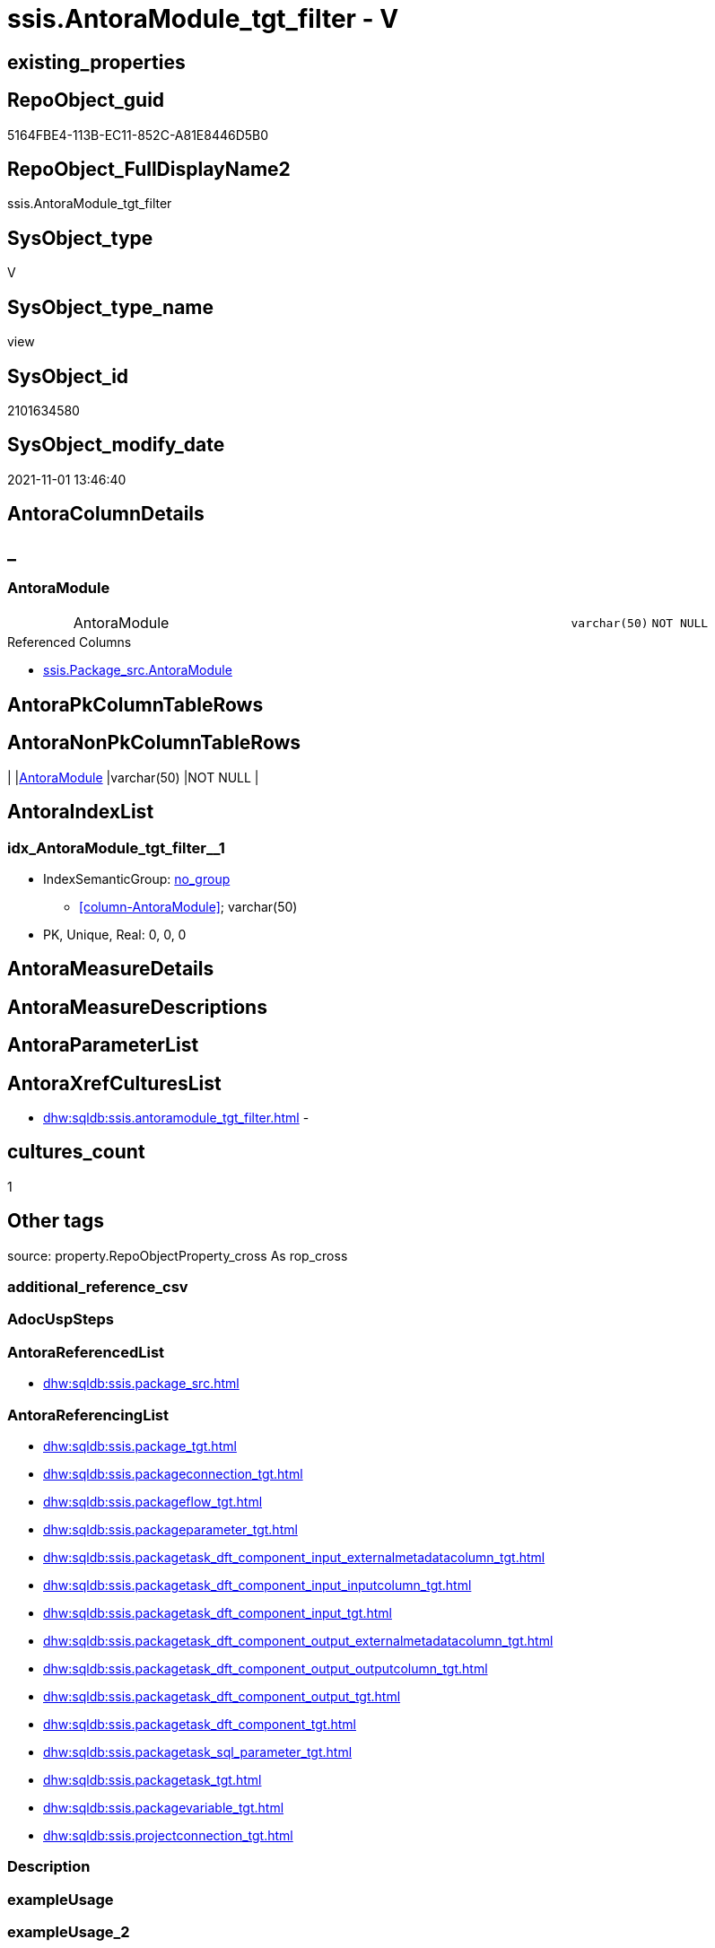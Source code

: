 // tag::HeaderFullDisplayName[]
= ssis.AntoraModule_tgt_filter - V
// end::HeaderFullDisplayName[]

== existing_properties

// tag::existing_properties[]

:ExistsProperty--antorareferencedlist:
:ExistsProperty--antorareferencinglist:
:ExistsProperty--is_repo_managed:
:ExistsProperty--is_ssas:
:ExistsProperty--referencedobjectlist:
:ExistsProperty--sql_modules_definition:
:ExistsProperty--FK:
:ExistsProperty--AntoraIndexList:
:ExistsProperty--Columns:
// end::existing_properties[]

== RepoObject_guid

// tag::RepoObject_guid[]
5164FBE4-113B-EC11-852C-A81E8446D5B0
// end::RepoObject_guid[]

== RepoObject_FullDisplayName2

// tag::RepoObject_FullDisplayName2[]
ssis.AntoraModule_tgt_filter
// end::RepoObject_FullDisplayName2[]

== SysObject_type

// tag::SysObject_type[]
V 
// end::SysObject_type[]

== SysObject_type_name

// tag::SysObject_type_name[]
view
// end::SysObject_type_name[]

== SysObject_id

// tag::SysObject_id[]
2101634580
// end::SysObject_id[]

== SysObject_modify_date

// tag::SysObject_modify_date[]
2021-11-01 13:46:40
// end::SysObject_modify_date[]

== AntoraColumnDetails

// tag::AntoraColumnDetails[]
[discrete]
== _


[#column-antoramodule]
=== AntoraModule

[cols="d,8a,m,m,m"]
|===
|
|AntoraModule
|varchar(50)
|NOT NULL
|
|===

.Referenced Columns
--
* xref:ssis.package_src.adoc#column-antoramodule[+ssis.Package_src.AntoraModule+]
--


// end::AntoraColumnDetails[]

== AntoraPkColumnTableRows

// tag::AntoraPkColumnTableRows[]

// end::AntoraPkColumnTableRows[]

== AntoraNonPkColumnTableRows

// tag::AntoraNonPkColumnTableRows[]
|
|<<column-antoramodule>>
|varchar(50)
|NOT NULL
|

// end::AntoraNonPkColumnTableRows[]

== AntoraIndexList

// tag::AntoraIndexList[]

[#index-idxunderlineantoramoduleunderlinetgtunderlinefilterunderlineunderline1]
=== idx_AntoraModule_tgt_filter++__++1

* IndexSemanticGroup: xref:other/indexsemanticgroup.adoc#startbnoblankgroupendb[no_group]
+
--
* <<column-AntoraModule>>; varchar(50)
--
* PK, Unique, Real: 0, 0, 0

// end::AntoraIndexList[]

== AntoraMeasureDetails

// tag::AntoraMeasureDetails[]

// end::AntoraMeasureDetails[]

== AntoraMeasureDescriptions



== AntoraParameterList

// tag::AntoraParameterList[]

// end::AntoraParameterList[]

== AntoraXrefCulturesList

// tag::AntoraXrefCulturesList[]
* xref:dhw:sqldb:ssis.antoramodule_tgt_filter.adoc[] - 
// end::AntoraXrefCulturesList[]

== cultures_count

// tag::cultures_count[]
1
// end::cultures_count[]

== Other tags

source: property.RepoObjectProperty_cross As rop_cross


=== additional_reference_csv

// tag::additional_reference_csv[]

// end::additional_reference_csv[]


=== AdocUspSteps

// tag::adocuspsteps[]

// end::adocuspsteps[]


=== AntoraReferencedList

// tag::antorareferencedlist[]
* xref:dhw:sqldb:ssis.package_src.adoc[]
// end::antorareferencedlist[]


=== AntoraReferencingList

// tag::antorareferencinglist[]
* xref:dhw:sqldb:ssis.package_tgt.adoc[]
* xref:dhw:sqldb:ssis.packageconnection_tgt.adoc[]
* xref:dhw:sqldb:ssis.packageflow_tgt.adoc[]
* xref:dhw:sqldb:ssis.packageparameter_tgt.adoc[]
* xref:dhw:sqldb:ssis.packagetask_dft_component_input_externalmetadatacolumn_tgt.adoc[]
* xref:dhw:sqldb:ssis.packagetask_dft_component_input_inputcolumn_tgt.adoc[]
* xref:dhw:sqldb:ssis.packagetask_dft_component_input_tgt.adoc[]
* xref:dhw:sqldb:ssis.packagetask_dft_component_output_externalmetadatacolumn_tgt.adoc[]
* xref:dhw:sqldb:ssis.packagetask_dft_component_output_outputcolumn_tgt.adoc[]
* xref:dhw:sqldb:ssis.packagetask_dft_component_output_tgt.adoc[]
* xref:dhw:sqldb:ssis.packagetask_dft_component_tgt.adoc[]
* xref:dhw:sqldb:ssis.packagetask_sql_parameter_tgt.adoc[]
* xref:dhw:sqldb:ssis.packagetask_tgt.adoc[]
* xref:dhw:sqldb:ssis.packagevariable_tgt.adoc[]
* xref:dhw:sqldb:ssis.projectconnection_tgt.adoc[]
// end::antorareferencinglist[]


=== Description

// tag::description[]

// end::description[]


=== exampleUsage

// tag::exampleusage[]

// end::exampleusage[]


=== exampleUsage_2

// tag::exampleusage_2[]

// end::exampleusage_2[]


=== exampleUsage_3

// tag::exampleusage_3[]

// end::exampleusage_3[]


=== exampleUsage_4

// tag::exampleusage_4[]

// end::exampleusage_4[]


=== exampleUsage_5

// tag::exampleusage_5[]

// end::exampleusage_5[]


=== exampleWrong_Usage

// tag::examplewrong_usage[]

// end::examplewrong_usage[]


=== has_execution_plan_issue

// tag::has_execution_plan_issue[]

// end::has_execution_plan_issue[]


=== has_get_referenced_issue

// tag::has_get_referenced_issue[]

// end::has_get_referenced_issue[]


=== has_history

// tag::has_history[]

// end::has_history[]


=== has_history_columns

// tag::has_history_columns[]

// end::has_history_columns[]


=== InheritanceType

// tag::inheritancetype[]

// end::inheritancetype[]


=== is_persistence

// tag::is_persistence[]

// end::is_persistence[]


=== is_persistence_check_duplicate_per_pk

// tag::is_persistence_check_duplicate_per_pk[]

// end::is_persistence_check_duplicate_per_pk[]


=== is_persistence_check_for_empty_source

// tag::is_persistence_check_for_empty_source[]

// end::is_persistence_check_for_empty_source[]


=== is_persistence_delete_changed

// tag::is_persistence_delete_changed[]

// end::is_persistence_delete_changed[]


=== is_persistence_delete_missing

// tag::is_persistence_delete_missing[]

// end::is_persistence_delete_missing[]


=== is_persistence_insert

// tag::is_persistence_insert[]

// end::is_persistence_insert[]


=== is_persistence_truncate

// tag::is_persistence_truncate[]

// end::is_persistence_truncate[]


=== is_persistence_update_changed

// tag::is_persistence_update_changed[]

// end::is_persistence_update_changed[]


=== is_repo_managed

// tag::is_repo_managed[]
0
// end::is_repo_managed[]


=== is_ssas

// tag::is_ssas[]
0
// end::is_ssas[]


=== microsoft_database_tools_support

// tag::microsoft_database_tools_support[]

// end::microsoft_database_tools_support[]


=== MS_Description

// tag::ms_description[]

// end::ms_description[]


=== persistence_source_RepoObject_fullname

// tag::persistence_source_repoobject_fullname[]

// end::persistence_source_repoobject_fullname[]


=== persistence_source_RepoObject_fullname2

// tag::persistence_source_repoobject_fullname2[]

// end::persistence_source_repoobject_fullname2[]


=== persistence_source_RepoObject_guid

// tag::persistence_source_repoobject_guid[]

// end::persistence_source_repoobject_guid[]


=== persistence_source_RepoObject_xref

// tag::persistence_source_repoobject_xref[]

// end::persistence_source_repoobject_xref[]


=== pk_index_guid

// tag::pk_index_guid[]

// end::pk_index_guid[]


=== pk_IndexPatternColumnDatatype

// tag::pk_indexpatterncolumndatatype[]

// end::pk_indexpatterncolumndatatype[]


=== pk_IndexPatternColumnName

// tag::pk_indexpatterncolumnname[]

// end::pk_indexpatterncolumnname[]


=== pk_IndexSemanticGroup

// tag::pk_indexsemanticgroup[]

// end::pk_indexsemanticgroup[]


=== ReferencedObjectList

// tag::referencedobjectlist[]
* [ssis].[Package_src]
// end::referencedobjectlist[]


=== usp_persistence_RepoObject_guid

// tag::usp_persistence_repoobject_guid[]

// end::usp_persistence_repoobject_guid[]


=== UspExamples

// tag::uspexamples[]

// end::uspexamples[]


=== uspgenerator_usp_id

// tag::uspgenerator_usp_id[]

// end::uspgenerator_usp_id[]


=== UspParameters

// tag::uspparameters[]

// end::uspparameters[]

== Boolean Attributes

source: property.RepoObjectProperty WHERE property_int = 1

// tag::boolean_attributes[]


// end::boolean_attributes[]

== PlantUML diagrams

=== PlantUML Entity

// tag::puml_entity[]
[plantuml, entity-{docname}, svg, subs=macros]
....
'Left to right direction
top to bottom direction
hide circle
'avoide "." issues:
set namespaceSeparator none


skinparam class {
  BackgroundColor White
  BackgroundColor<<FN>> Yellow
  BackgroundColor<<FS>> Yellow
  BackgroundColor<<FT>> LightGray
  BackgroundColor<<IF>> Yellow
  BackgroundColor<<IS>> Yellow
  BackgroundColor<<P>>  Aqua
  BackgroundColor<<PC>> Aqua
  BackgroundColor<<SN>> Yellow
  BackgroundColor<<SO>> SlateBlue
  BackgroundColor<<TF>> LightGray
  BackgroundColor<<TR>> Tomato
  BackgroundColor<<U>>  White
  BackgroundColor<<V>>  WhiteSmoke
  BackgroundColor<<X>>  Aqua
  BackgroundColor<<external>> AliceBlue
}


entity "puml-link:dhw:sqldb:ssis.antoramodule_tgt_filter.adoc[]" as ssis.AntoraModule_tgt_filter << V >> {
  - AntoraModule : (varchar(50))
  --
}
....

// end::puml_entity[]

=== PlantUML Entity 1 1 FK

// tag::puml_entity_1_1_fk[]
[plantuml, entity_1_1_fk-{docname}, svg, subs=macros]
....
@startuml
left to right direction
'top to bottom direction
hide circle
'avoide "." issues:
set namespaceSeparator none


skinparam class {
  BackgroundColor White
  BackgroundColor<<FN>> Yellow
  BackgroundColor<<FS>> Yellow
  BackgroundColor<<FT>> LightGray
  BackgroundColor<<IF>> Yellow
  BackgroundColor<<IS>> Yellow
  BackgroundColor<<P>>  Aqua
  BackgroundColor<<PC>> Aqua
  BackgroundColor<<SN>> Yellow
  BackgroundColor<<SO>> SlateBlue
  BackgroundColor<<TF>> LightGray
  BackgroundColor<<TR>> Tomato
  BackgroundColor<<U>>  White
  BackgroundColor<<V>>  WhiteSmoke
  BackgroundColor<<X>>  Aqua
  BackgroundColor<<external>> AliceBlue
}


entity "puml-link:dhw:sqldb:ssis.antoramodule_tgt_filter.adoc[]" as ssis.AntoraModule_tgt_filter << V >> {
- idx_AntoraModule_tgt_filter__1

..
AntoraModule; varchar(50)
}



footer The diagram is interactive and contains links.

@enduml
....

// end::puml_entity_1_1_fk[]

=== PlantUML 1 1 ObjectRef

// tag::puml_entity_1_1_objectref[]
[plantuml, entity_1_1_objectref-{docname}, svg, subs=macros]
....
@startuml
left to right direction
'top to bottom direction
hide circle
'avoide "." issues:
set namespaceSeparator none


skinparam class {
  BackgroundColor White
  BackgroundColor<<FN>> Yellow
  BackgroundColor<<FS>> Yellow
  BackgroundColor<<FT>> LightGray
  BackgroundColor<<IF>> Yellow
  BackgroundColor<<IS>> Yellow
  BackgroundColor<<P>>  Aqua
  BackgroundColor<<PC>> Aqua
  BackgroundColor<<SN>> Yellow
  BackgroundColor<<SO>> SlateBlue
  BackgroundColor<<TF>> LightGray
  BackgroundColor<<TR>> Tomato
  BackgroundColor<<U>>  White
  BackgroundColor<<V>>  WhiteSmoke
  BackgroundColor<<X>>  Aqua
  BackgroundColor<<external>> AliceBlue
}


entity "puml-link:dhw:sqldb:ssis.antoramodule_tgt_filter.adoc[]" as ssis.AntoraModule_tgt_filter << V >> {
  --
}

entity "puml-link:dhw:sqldb:ssis.package_src.adoc[]" as ssis.Package_src << V >> {
  - **AntoraModule** : (varchar(50))
  **PackageName** : (varchar(200))
  --
}

entity "puml-link:dhw:sqldb:ssis.package_tgt.adoc[]" as ssis.Package_tgt << V >> {
  - **AntoraModule** : (varchar(50))
  - **PackageName** : (varchar(200))
  --
}

entity "puml-link:dhw:sqldb:ssis.packageconnection_tgt.adoc[]" as ssis.PackageConnection_tgt << V >> {
  - **AntoraModule** : (varchar(50))
  - **PackageName** : (varchar(200))
  - **ConnectionManagerID** : (uniqueidentifier)
  --
}

entity "puml-link:dhw:sqldb:ssis.packageflow_tgt.adoc[]" as ssis.PackageFlow_tgt << V >> {
  - **AntoraModule** : (varchar(50))
  - **PackageName** : (varchar(200))
  - **TaskFrom** : (varchar(2000))
  - **Taskto** : (varchar(2000))
  --
}

entity "puml-link:dhw:sqldb:ssis.packageparameter_tgt.adoc[]" as ssis.PackageParameter_tgt << V >> {
  - **AntoraModule** : (varchar(50))
  - **PackageName** : (varchar(200))
  - **ParameterName** : (varchar(500))
  --
}

entity "puml-link:dhw:sqldb:ssis.packagetask_dft_component_input_externalmetadatacolumn_tgt.adoc[]" as ssis.PackageTask_Dft_Component_input_externalMetadataColumn_tgt << V >> {
  - **AntoraModule** : (varchar(50))
  **PackageName** : (varchar(200))
  **Column_refId** : (varchar(max))
  --
}

entity "puml-link:dhw:sqldb:ssis.packagetask_dft_component_input_inputcolumn_tgt.adoc[]" as ssis.PackageTask_Dft_Component_input_inputColumn_tgt << V >> {
  - **AntoraModule** : (varchar(50))
  **PackageName** : (varchar(200))
  **Column_refId** : (varchar(max))
  --
}

entity "puml-link:dhw:sqldb:ssis.packagetask_dft_component_input_tgt.adoc[]" as ssis.PackageTask_Dft_Component_input_tgt << V >> {
  - **AntoraModule** : (varchar(50))
  **PackageName** : (varchar(200))
  **input_refId** : (varchar(max))
  --
}

entity "puml-link:dhw:sqldb:ssis.packagetask_dft_component_output_externalmetadatacolumn_tgt.adoc[]" as ssis.PackageTask_Dft_Component_output_externalMetadataColumn_tgt << V >> {
  - **AntoraModule** : (varchar(50))
  **PackageName** : (varchar(200))
  **Column_refId** : (varchar(max))
  --
}

entity "puml-link:dhw:sqldb:ssis.packagetask_dft_component_output_outputcolumn_tgt.adoc[]" as ssis.PackageTask_Dft_Component_output_outputColumn_tgt << V >> {
  - **AntoraModule** : (varchar(50))
  **PackageName** : (varchar(200))
  **Column_refId** : (varchar(max))
  --
}

entity "puml-link:dhw:sqldb:ssis.packagetask_dft_component_output_tgt.adoc[]" as ssis.PackageTask_Dft_Component_output_tgt << V >> {
  - **AntoraModule** : (varchar(50))
  **PackageName** : (varchar(200))
  **output_refId** : (varchar(max))
  --
}

entity "puml-link:dhw:sqldb:ssis.packagetask_dft_component_tgt.adoc[]" as ssis.PackageTask_Dft_Component_tgt << V >> {
  - **AntoraModule** : (varchar(50))
  **PackageName** : (varchar(200))
  **Component_refId** : (varchar(max))
  --
}

entity "puml-link:dhw:sqldb:ssis.packagetask_sql_parameter_tgt.adoc[]" as ssis.PackageTask_Sql_Parameter_tgt << V >> {
  - **AntoraModule** : (varchar(50))
  - **PackageName** : (varchar(200))
  - **TaskPath** : (varchar(8000))
  - **ParameterBindingSequence** : (varchar(1000))
  --
}

entity "puml-link:dhw:sqldb:ssis.packagetask_tgt.adoc[]" as ssis.PackageTask_tgt << V >> {
  - **AntoraModule** : (varchar(50))
  - **PackageName** : (varchar(200))
  - **TaskPath** : (varchar(8000))
  --
}

entity "puml-link:dhw:sqldb:ssis.packagevariable_tgt.adoc[]" as ssis.PackageVariable_tgt << V >> {
  - **AntoraModule** : (varchar(50))
  - **PackageName** : (varchar(200))
  - **VariableName** : (varchar(500))
  --
}

entity "puml-link:dhw:sqldb:ssis.projectconnection_tgt.adoc[]" as ssis.ProjectConnection_tgt << V >> {
  - **AntoraModule** : (varchar(50))
  - **ConnectionManagerID** : (uniqueidentifier)
  --
}

ssis.AntoraModule_tgt_filter <.. ssis.Package_tgt
ssis.AntoraModule_tgt_filter <.. ssis.PackageConnection_tgt
ssis.AntoraModule_tgt_filter <.. ssis.PackageFlow_tgt
ssis.AntoraModule_tgt_filter <.. ssis.PackageParameter_tgt
ssis.AntoraModule_tgt_filter <.. ssis.PackageTask_Dft_Component_input_externalMetadataColumn_tgt
ssis.AntoraModule_tgt_filter <.. ssis.PackageTask_Dft_Component_input_inputColumn_tgt
ssis.AntoraModule_tgt_filter <.. ssis.PackageTask_Dft_Component_input_tgt
ssis.AntoraModule_tgt_filter <.. ssis.PackageTask_Dft_Component_output_externalMetadataColumn_tgt
ssis.AntoraModule_tgt_filter <.. ssis.PackageTask_Dft_Component_output_outputcolumn_tgt
ssis.AntoraModule_tgt_filter <.. ssis.PackageTask_Dft_Component_output_tgt
ssis.AntoraModule_tgt_filter <.. ssis.PackageTask_Dft_Component_tgt
ssis.AntoraModule_tgt_filter <.. ssis.PackageTask_Sql_Parameter_tgt
ssis.AntoraModule_tgt_filter <.. ssis.PackageTask_tgt
ssis.AntoraModule_tgt_filter <.. ssis.PackageVariable_tgt
ssis.AntoraModule_tgt_filter <.. ssis.ProjectConnection_tgt
ssis.Package_src <.. ssis.AntoraModule_tgt_filter

footer The diagram is interactive and contains links.

@enduml
....

// end::puml_entity_1_1_objectref[]

=== PlantUML 30 0 ObjectRef

// tag::puml_entity_30_0_objectref[]
[plantuml, entity_30_0_objectref-{docname}, svg, subs=macros]
....
@startuml
'Left to right direction
top to bottom direction
hide circle
'avoide "." issues:
set namespaceSeparator none


skinparam class {
  BackgroundColor White
  BackgroundColor<<FN>> Yellow
  BackgroundColor<<FS>> Yellow
  BackgroundColor<<FT>> LightGray
  BackgroundColor<<IF>> Yellow
  BackgroundColor<<IS>> Yellow
  BackgroundColor<<P>>  Aqua
  BackgroundColor<<PC>> Aqua
  BackgroundColor<<SN>> Yellow
  BackgroundColor<<SO>> SlateBlue
  BackgroundColor<<TF>> LightGray
  BackgroundColor<<TR>> Tomato
  BackgroundColor<<U>>  White
  BackgroundColor<<V>>  WhiteSmoke
  BackgroundColor<<X>>  Aqua
  BackgroundColor<<external>> AliceBlue
}


entity "puml-link:dhw:sqldb:ssis.antoramodule_tgt_filter.adoc[]" as ssis.AntoraModule_tgt_filter << V >> {
  --
}

entity "puml-link:dhw:sqldb:ssis.package_src.adoc[]" as ssis.Package_src << V >> {
  - **AntoraModule** : (varchar(50))
  **PackageName** : (varchar(200))
  --
}

entity "puml-link:dhw:sqldb:ssis.project.adoc[]" as ssis.Project << U >> {
  - **AntoraModule** : (varchar(50))
  --
}

entity "puml-link:dhw:sqldb:ssis_t.pkgstats.adoc[]" as ssis_t.pkgStats << U >> {
  - **RowID** : (int)
  --
}

ssis.Package_src <.. ssis.AntoraModule_tgt_filter
ssis.Project <.. ssis.Package_src
ssis_t.pkgStats <.. ssis.Package_src

footer The diagram is interactive and contains links.

@enduml
....

// end::puml_entity_30_0_objectref[]

=== PlantUML 0 30 ObjectRef

// tag::puml_entity_0_30_objectref[]
[plantuml, entity_0_30_objectref-{docname}, svg, subs=macros]
....
@startuml
'Left to right direction
top to bottom direction
hide circle
'avoide "." issues:
set namespaceSeparator none


skinparam class {
  BackgroundColor White
  BackgroundColor<<FN>> Yellow
  BackgroundColor<<FS>> Yellow
  BackgroundColor<<FT>> LightGray
  BackgroundColor<<IF>> Yellow
  BackgroundColor<<IS>> Yellow
  BackgroundColor<<P>>  Aqua
  BackgroundColor<<PC>> Aqua
  BackgroundColor<<SN>> Yellow
  BackgroundColor<<SO>> SlateBlue
  BackgroundColor<<TF>> LightGray
  BackgroundColor<<TR>> Tomato
  BackgroundColor<<U>>  White
  BackgroundColor<<V>>  WhiteSmoke
  BackgroundColor<<X>>  Aqua
  BackgroundColor<<external>> AliceBlue
}


entity "puml-link:dhw:sqldb:docs.ssis_adoc.adoc[]" as docs.ssis_Adoc << V >> {
  - **AntoraModule** : (varchar(50))
  **PackageBasename** : (varchar(8000))
  --
}

entity "puml-link:dhw:sqldb:docs.ssis_adoc_t.adoc[]" as docs.ssis_Adoc_T << U >> {
  - **AntoraModule** : (varchar(50))
  - **PackageBasename** : (varchar(8000))
  --
}

entity "puml-link:dhw:sqldb:docs.ssis_dfttaskcomponentinputcolumnlist.adoc[]" as docs.ssis_DftTaskComponentInputColumnList << V >> {
  --
}

entity "puml-link:dhw:sqldb:docs.ssis_dfttaskcomponentinputlist.adoc[]" as docs.ssis_DftTaskComponentInputList << V >> {
  --
}

entity "puml-link:dhw:sqldb:docs.ssis_dfttaskcomponentlist.adoc[]" as docs.ssis_DftTaskComponentList << V >> {
  --
}

entity "puml-link:dhw:sqldb:docs.ssis_dfttaskcomponentoutputcolumnlist.adoc[]" as docs.ssis_DftTaskComponentOutputColumnList << V >> {
  --
}

entity "puml-link:dhw:sqldb:docs.ssis_dfttaskcomponentoutputlist.adoc[]" as docs.ssis_DftTaskComponentOutputList << V >> {
  --
}

entity "puml-link:dhw:sqldb:docs.ssis_generallist.adoc[]" as docs.ssis_GeneralList << V >> {
  --
}

entity "puml-link:dhw:sqldb:docs.ssis_navlist_package.adoc[]" as docs.ssis_navlist_package << V >> {
  --
}

entity "puml-link:dhw:sqldb:docs.ssis_packageconnectionlist.adoc[]" as docs.ssis_PackageConnectionList << V >> {
  --
}

entity "puml-link:dhw:sqldb:docs.ssis_parameterlist.adoc[]" as docs.ssis_ParameterList << V >> {
  --
}

entity "puml-link:dhw:sqldb:docs.ssis_projectconnectionlist.adoc[]" as docs.ssis_ProjectConnectionList << V >> {
  --
}

entity "puml-link:dhw:sqldb:docs.ssis_pumldfttask.adoc[]" as docs.ssis_PumlDftTask << V >> {
  --
}

entity "puml-link:dhw:sqldb:docs.ssis_pumlpackage.adoc[]" as docs.ssis_PumlPackage << V >> {
  --
}

entity "puml-link:dhw:sqldb:docs.ssis_pumlpartialcontrolflows.adoc[]" as docs.ssis_PumlPartialControlFlows << V >> {
  --
}

entity "puml-link:dhw:sqldb:docs.ssis_pumlpartialdataflow.adoc[]" as docs.ssis_PumlPartialDataFlow << V >> {
  --
}

entity "puml-link:dhw:sqldb:docs.ssis_pumlpartialdftcomponent.adoc[]" as docs.ssis_PumlPartialDftComponent << V >> {
  --
}

entity "puml-link:dhw:sqldb:docs.ssis_pumlpartialtaskcomponent.adoc[]" as docs.ssis_PumlPartialTaskComponent << V >> {
  --
}

entity "puml-link:dhw:sqldb:docs.ssis_sqltaskparameterinnertable.adoc[]" as docs.ssis_SqlTaskParameterInnerTable << V >> {
  --
}

entity "puml-link:dhw:sqldb:docs.ssis_task.adoc[]" as docs.ssis_Task << V >> {
  --
}

entity "puml-link:dhw:sqldb:docs.ssis_tasklist.adoc[]" as docs.ssis_TaskList << V >> {
  --
}

entity "puml-link:dhw:sqldb:docs.ssis_variablelist.adoc[]" as docs.ssis_VariableList << V >> {
  --
}

entity "puml-link:dhw:sqldb:docs.usp_antoraexport.adoc[]" as docs.usp_AntoraExport << P >> {
  --
}

entity "puml-link:dhw:sqldb:docs.usp_antoraexport_ssisnavigation.adoc[]" as docs.usp_AntoraExport_SsisNavigation << P >> {
  --
}

entity "puml-link:dhw:sqldb:docs.usp_antoraexport_ssispage.adoc[]" as docs.usp_AntoraExport_SsisPage << P >> {
  --
}

entity "puml-link:dhw:sqldb:docs.usp_antoraexport_ssispartialscontent.adoc[]" as docs.usp_AntoraExport_SsisPartialsContent << P >> {
  --
}

entity "puml-link:dhw:sqldb:docs.usp_persist_ssis_adoc_t.adoc[]" as docs.usp_PERSIST_ssis_Adoc_T << P >> {
  --
}

entity "puml-link:dhw:sqldb:ssis.antoramodule_tgt_filter.adoc[]" as ssis.AntoraModule_tgt_filter << V >> {
  --
}

entity "puml-link:dhw:sqldb:ssis.package.adoc[]" as ssis.Package << U >> {
  - **AntoraModule** : (varchar(50))
  - **PackageName** : (varchar(200))
  --
}

entity "puml-link:dhw:sqldb:ssis.package_tgt.adoc[]" as ssis.Package_tgt << V >> {
  - **AntoraModule** : (varchar(50))
  - **PackageName** : (varchar(200))
  --
}

entity "puml-link:dhw:sqldb:ssis.packageconnection.adoc[]" as ssis.PackageConnection << U >> {
  - **AntoraModule** : (varchar(50))
  - **PackageName** : (varchar(200))
  - **ConnectionManagerID** : (uniqueidentifier)
  --
}

entity "puml-link:dhw:sqldb:ssis.packageconnection_tgt.adoc[]" as ssis.PackageConnection_tgt << V >> {
  - **AntoraModule** : (varchar(50))
  - **PackageName** : (varchar(200))
  - **ConnectionManagerID** : (uniqueidentifier)
  --
}

entity "puml-link:dhw:sqldb:ssis.packageflow.adoc[]" as ssis.PackageFlow << U >> {
  --
}

entity "puml-link:dhw:sqldb:ssis.packageflow_tgt.adoc[]" as ssis.PackageFlow_tgt << V >> {
  - **AntoraModule** : (varchar(50))
  - **PackageName** : (varchar(200))
  - **TaskFrom** : (varchar(2000))
  - **Taskto** : (varchar(2000))
  --
}

entity "puml-link:dhw:sqldb:ssis.packageparameter.adoc[]" as ssis.PackageParameter << U >> {
  - **AntoraModule** : (varchar(50))
  - **PackageName** : (varchar(200))
  - **ParameterName** : (varchar(500))
  --
}

entity "puml-link:dhw:sqldb:ssis.packageparameter_tgt.adoc[]" as ssis.PackageParameter_tgt << V >> {
  - **AntoraModule** : (varchar(50))
  - **PackageName** : (varchar(200))
  - **ParameterName** : (varchar(500))
  --
}

entity "puml-link:dhw:sqldb:ssis.packagetask.adoc[]" as ssis.PackageTask << U >> {
  --
}

entity "puml-link:dhw:sqldb:ssis.packagetask_dft_component.adoc[]" as ssis.PackageTask_Dft_Component << U >> {
  --
}

entity "puml-link:dhw:sqldb:ssis.packagetask_dft_component_input.adoc[]" as ssis.PackageTask_Dft_Component_input << U >> {
  --
}

entity "puml-link:dhw:sqldb:ssis.packagetask_dft_component_input_externalmetadatacolumn.adoc[]" as ssis.PackageTask_Dft_Component_input_externalMetadataColumn << U >> {
  --
}

entity "puml-link:dhw:sqldb:ssis.packagetask_dft_component_input_externalmetadatacolumn_tgt.adoc[]" as ssis.PackageTask_Dft_Component_input_externalMetadataColumn_tgt << V >> {
  - **AntoraModule** : (varchar(50))
  **PackageName** : (varchar(200))
  **Column_refId** : (varchar(max))
  --
}

entity "puml-link:dhw:sqldb:ssis.packagetask_dft_component_input_inputcolumn.adoc[]" as ssis.PackageTask_Dft_Component_input_inputColumn << U >> {
  --
}

entity "puml-link:dhw:sqldb:ssis.packagetask_dft_component_input_inputcolumn_tgt.adoc[]" as ssis.PackageTask_Dft_Component_input_inputColumn_tgt << V >> {
  - **AntoraModule** : (varchar(50))
  **PackageName** : (varchar(200))
  **Column_refId** : (varchar(max))
  --
}

entity "puml-link:dhw:sqldb:ssis.packagetask_dft_component_input_tgt.adoc[]" as ssis.PackageTask_Dft_Component_input_tgt << V >> {
  - **AntoraModule** : (varchar(50))
  **PackageName** : (varchar(200))
  **input_refId** : (varchar(max))
  --
}

entity "puml-link:dhw:sqldb:ssis.packagetask_dft_component_output.adoc[]" as ssis.PackageTask_Dft_Component_output << U >> {
  --
}

entity "puml-link:dhw:sqldb:ssis.packagetask_dft_component_output_externalmetadatacolumn.adoc[]" as ssis.PackageTask_Dft_Component_output_externalMetadataColumn << U >> {
  --
}

entity "puml-link:dhw:sqldb:ssis.packagetask_dft_component_output_externalmetadatacolumn_tgt.adoc[]" as ssis.PackageTask_Dft_Component_output_externalMetadataColumn_tgt << V >> {
  - **AntoraModule** : (varchar(50))
  **PackageName** : (varchar(200))
  **Column_refId** : (varchar(max))
  --
}

entity "puml-link:dhw:sqldb:ssis.packagetask_dft_component_output_outputcolumn.adoc[]" as ssis.PackageTask_Dft_Component_output_outputcolumn << U >> {
  --
}

entity "puml-link:dhw:sqldb:ssis.packagetask_dft_component_output_outputcolumn_tgt.adoc[]" as ssis.PackageTask_Dft_Component_output_outputColumn_tgt << V >> {
  - **AntoraModule** : (varchar(50))
  **PackageName** : (varchar(200))
  **Column_refId** : (varchar(max))
  --
}

entity "puml-link:dhw:sqldb:ssis.packagetask_dft_component_output_tgt.adoc[]" as ssis.PackageTask_Dft_Component_output_tgt << V >> {
  - **AntoraModule** : (varchar(50))
  **PackageName** : (varchar(200))
  **output_refId** : (varchar(max))
  --
}

entity "puml-link:dhw:sqldb:ssis.packagetask_dft_component_tgt.adoc[]" as ssis.PackageTask_Dft_Component_tgt << V >> {
  - **AntoraModule** : (varchar(50))
  **PackageName** : (varchar(200))
  **Component_refId** : (varchar(max))
  --
}

entity "puml-link:dhw:sqldb:ssis.packagetask_levellaglead.adoc[]" as ssis.PackageTask_LevelLagLead << V >> {
  --
}

entity "puml-link:dhw:sqldb:ssis.packagetask_sql_parameter.adoc[]" as ssis.PackageTask_Sql_Parameter << U >> {
  --
}

entity "puml-link:dhw:sqldb:ssis.packagetask_sql_parameter_tgt.adoc[]" as ssis.PackageTask_Sql_Parameter_tgt << V >> {
  - **AntoraModule** : (varchar(50))
  - **PackageName** : (varchar(200))
  - **TaskPath** : (varchar(8000))
  - **ParameterBindingSequence** : (varchar(1000))
  --
}

entity "puml-link:dhw:sqldb:ssis.packagetask_tgt.adoc[]" as ssis.PackageTask_tgt << V >> {
  - **AntoraModule** : (varchar(50))
  - **PackageName** : (varchar(200))
  - **TaskPath** : (varchar(8000))
  --
}

entity "puml-link:dhw:sqldb:ssis.packagevariable.adoc[]" as ssis.PackageVariable << U >> {
  - **AntoraModule** : (varchar(50))
  - **PackageName** : (varchar(200))
  - **VariableName** : (varchar(500))
  --
}

entity "puml-link:dhw:sqldb:ssis.packagevariable_tgt.adoc[]" as ssis.PackageVariable_tgt << V >> {
  - **AntoraModule** : (varchar(50))
  - **PackageName** : (varchar(200))
  - **VariableName** : (varchar(500))
  --
}

entity "puml-link:dhw:sqldb:ssis.projectconnection.adoc[]" as ssis.ProjectConnection << U >> {
  - **AntoraModule** : (varchar(50))
  - **ConnectionManagerID** : (uniqueidentifier)
  --
}

entity "puml-link:dhw:sqldb:ssis.projectconnection_tgt.adoc[]" as ssis.ProjectConnection_tgt << V >> {
  - **AntoraModule** : (varchar(50))
  - **ConnectionManagerID** : (uniqueidentifier)
  --
}

entity "puml-link:dhw:sqldb:ssis.usp_import.adoc[]" as ssis.usp_import << P >> {
  --
}

entity "puml-link:dhw:sqldb:ssis.usp_persist_package_tgt.adoc[]" as ssis.usp_PERSIST_Package_tgt << P >> {
  --
}

entity "puml-link:dhw:sqldb:ssis.usp_persist_packageconnection_tgt.adoc[]" as ssis.usp_PERSIST_PackageConnection_tgt << P >> {
  --
}

entity "puml-link:dhw:sqldb:ssis.usp_persist_packageflow_tgt.adoc[]" as ssis.usp_PERSIST_PackageFlow_tgt << P >> {
  --
}

entity "puml-link:dhw:sqldb:ssis.usp_persist_packageparameter_tgt.adoc[]" as ssis.usp_PERSIST_PackageParameter_tgt << P >> {
  --
}

entity "puml-link:dhw:sqldb:ssis.usp_persist_packagetask_dft_component_input_externalmetadatacolumn_tgt.adoc[]" as ssis.usp_PERSIST_PackageTask_Dft_Component_input_externalMetadataColumn_tgt << P >> {
  --
}

entity "puml-link:dhw:sqldb:ssis.usp_persist_packagetask_dft_component_input_inputcolumn_tgt.adoc[]" as ssis.usp_PERSIST_PackageTask_Dft_Component_input_inputColumn_tgt << P >> {
  --
}

entity "puml-link:dhw:sqldb:ssis.usp_persist_packagetask_dft_component_input_tgt.adoc[]" as ssis.usp_PERSIST_PackageTask_Dft_Component_input_tgt << P >> {
  --
}

entity "puml-link:dhw:sqldb:ssis.usp_persist_packagetask_dft_component_output_externalmetadatacolumn_tgt.adoc[]" as ssis.usp_PERSIST_PackageTask_Dft_Component_output_externalMetadataColumn_tgt << P >> {
  --
}

entity "puml-link:dhw:sqldb:ssis.usp_persist_packagetask_dft_component_output_outputcolumn_tgt.adoc[]" as ssis.usp_PERSIST_PackageTask_Dft_Component_output_outputColumn_tgt << P >> {
  --
}

entity "puml-link:dhw:sqldb:ssis.usp_persist_packagetask_dft_component_output_tgt.adoc[]" as ssis.usp_PERSIST_PackageTask_Dft_Component_output_tgt << P >> {
  --
}

entity "puml-link:dhw:sqldb:ssis.usp_persist_packagetask_dft_component_tgt.adoc[]" as ssis.usp_PERSIST_PackageTask_Dft_Component_tgt << P >> {
  --
}

entity "puml-link:dhw:sqldb:ssis.usp_persist_packagetask_sql_parameter_tgt.adoc[]" as ssis.usp_PERSIST_PackageTask_Sql_Parameter_tgt << P >> {
  --
}

entity "puml-link:dhw:sqldb:ssis.usp_persist_packagetask_tgt.adoc[]" as ssis.usp_PERSIST_PackageTask_tgt << P >> {
  --
}

entity "puml-link:dhw:sqldb:ssis.usp_persist_packagevariable_tgt.adoc[]" as ssis.usp_PERSIST_PackageVariable_tgt << P >> {
  --
}

entity "puml-link:dhw:sqldb:ssis.usp_persist_projectconnection_tgt.adoc[]" as ssis.usp_PERSIST_ProjectConnection_tgt << P >> {
  --
}

docs.ssis_Adoc <.. docs.ssis_Adoc_T
docs.ssis_Adoc <.. docs.usp_PERSIST_ssis_Adoc_T
docs.ssis_Adoc_T <.. docs.usp_AntoraExport_SsisPartialsContent
docs.ssis_Adoc_T <.. docs.usp_PERSIST_ssis_Adoc_T
docs.ssis_DftTaskComponentInputColumnList <.. docs.ssis_DftTaskComponentInputList
docs.ssis_DftTaskComponentInputList <.. docs.ssis_DftTaskComponentList
docs.ssis_DftTaskComponentList <.. docs.ssis_Task
docs.ssis_DftTaskComponentList <.. docs.ssis_TaskList
docs.ssis_DftTaskComponentOutputColumnList <.. docs.ssis_DftTaskComponentOutputList
docs.ssis_DftTaskComponentOutputList <.. docs.ssis_DftTaskComponentList
docs.ssis_GeneralList <.. docs.ssis_Adoc
docs.ssis_navlist_package <.. docs.usp_AntoraExport_SsisNavigation
docs.ssis_PackageConnectionList <.. docs.ssis_Adoc
docs.ssis_ParameterList <.. docs.ssis_Adoc
docs.ssis_ProjectConnectionList <.. docs.ssis_Adoc
docs.ssis_PumlDftTask <.. docs.ssis_Task
docs.ssis_PumlDftTask <.. docs.ssis_TaskList
docs.ssis_PumlPackage <.. docs.ssis_Adoc
docs.ssis_PumlPartialControlFlows <.. docs.ssis_PumlPackage
docs.ssis_PumlPartialDataFlow <.. docs.ssis_PumlDftTask
docs.ssis_PumlPartialDftComponent <.. docs.ssis_DftTaskComponentList
docs.ssis_PumlPartialDftComponent <.. docs.ssis_PumlDftTask
docs.ssis_PumlPartialTaskComponent <.. docs.ssis_PumlPackage
docs.ssis_SqlTaskParameterInnerTable <.. docs.ssis_Task
docs.ssis_SqlTaskParameterInnerTable <.. docs.ssis_TaskList
docs.ssis_TaskList <.. docs.ssis_Adoc
docs.ssis_VariableList <.. docs.ssis_Adoc
docs.usp_AntoraExport_SsisNavigation <.. docs.usp_AntoraExport
docs.usp_AntoraExport_SsisPage <.. docs.usp_AntoraExport
docs.usp_AntoraExport_SsisPartialsContent <.. docs.usp_AntoraExport
docs.usp_PERSIST_ssis_Adoc_T <.. docs.usp_AntoraExport_SsisPartialsContent
ssis.AntoraModule_tgt_filter <.. ssis.Package_tgt
ssis.AntoraModule_tgt_filter <.. ssis.PackageConnection_tgt
ssis.AntoraModule_tgt_filter <.. ssis.PackageFlow_tgt
ssis.AntoraModule_tgt_filter <.. ssis.PackageParameter_tgt
ssis.AntoraModule_tgt_filter <.. ssis.PackageTask_Dft_Component_input_externalMetadataColumn_tgt
ssis.AntoraModule_tgt_filter <.. ssis.PackageTask_Dft_Component_input_inputColumn_tgt
ssis.AntoraModule_tgt_filter <.. ssis.PackageTask_Dft_Component_input_tgt
ssis.AntoraModule_tgt_filter <.. ssis.PackageTask_Dft_Component_output_externalMetadataColumn_tgt
ssis.AntoraModule_tgt_filter <.. ssis.PackageTask_Dft_Component_output_outputcolumn_tgt
ssis.AntoraModule_tgt_filter <.. ssis.PackageTask_Dft_Component_output_tgt
ssis.AntoraModule_tgt_filter <.. ssis.PackageTask_Dft_Component_tgt
ssis.AntoraModule_tgt_filter <.. ssis.PackageTask_Sql_Parameter_tgt
ssis.AntoraModule_tgt_filter <.. ssis.PackageTask_tgt
ssis.AntoraModule_tgt_filter <.. ssis.PackageVariable_tgt
ssis.AntoraModule_tgt_filter <.. ssis.ProjectConnection_tgt
ssis.Package <.. docs.ssis_Adoc
ssis.Package <.. docs.ssis_GeneralList
ssis.Package <.. docs.ssis_navlist_package
ssis.Package <.. docs.usp_AntoraExport_SsisPage
ssis.Package_tgt <.. ssis.Package
ssis.Package_tgt <.. ssis.usp_PERSIST_Package_tgt
ssis.PackageConnection <.. docs.ssis_PackageConnectionList
ssis.PackageConnection <.. docs.ssis_Task
ssis.PackageConnection <.. docs.ssis_TaskList
ssis.PackageConnection_tgt <.. ssis.PackageConnection
ssis.PackageConnection_tgt <.. ssis.usp_PERSIST_PackageConnection_tgt
ssis.PackageFlow <.. docs.ssis_PumlPartialControlFlows
ssis.PackageFlow <.. docs.ssis_PumlPartialDataFlow
ssis.PackageFlow_tgt <.. ssis.PackageFlow
ssis.PackageFlow_tgt <.. ssis.usp_PERSIST_PackageFlow_tgt
ssis.PackageParameter <.. docs.ssis_ParameterList
ssis.PackageParameter_tgt <.. ssis.PackageParameter
ssis.PackageParameter_tgt <.. ssis.usp_PERSIST_PackageParameter_tgt
ssis.PackageTask <.. docs.ssis_Task
ssis.PackageTask <.. docs.ssis_TaskList
ssis.PackageTask <.. ssis.PackageTask_LevelLagLead
ssis.PackageTask_Dft_Component <.. docs.ssis_DftTaskComponentList
ssis.PackageTask_Dft_Component <.. docs.ssis_PumlDftTask
ssis.PackageTask_Dft_Component <.. docs.ssis_PumlPartialDftComponent
ssis.PackageTask_Dft_Component_input <.. docs.ssis_DftTaskComponentInputList
ssis.PackageTask_Dft_Component_input_externalMetadataColumn <.. docs.ssis_DftTaskComponentInputColumnList
ssis.PackageTask_Dft_Component_input_externalMetadataColumn <.. docs.ssis_DftTaskComponentOutputColumnList
ssis.PackageTask_Dft_Component_input_externalMetadataColumn_tgt <.. ssis.PackageTask_Dft_Component_input_externalMetadataColumn
ssis.PackageTask_Dft_Component_input_externalMetadataColumn_tgt <.. ssis.usp_PERSIST_PackageTask_Dft_Component_input_externalMetadataColumn_tgt
ssis.PackageTask_Dft_Component_input_inputColumn <.. docs.ssis_DftTaskComponentInputColumnList
ssis.PackageTask_Dft_Component_input_inputColumn_tgt <.. ssis.PackageTask_Dft_Component_input_inputColumn
ssis.PackageTask_Dft_Component_input_inputColumn_tgt <.. ssis.usp_PERSIST_PackageTask_Dft_Component_input_inputColumn_tgt
ssis.PackageTask_Dft_Component_input_tgt <.. ssis.PackageTask_Dft_Component_input
ssis.PackageTask_Dft_Component_input_tgt <.. ssis.usp_PERSIST_PackageTask_Dft_Component_input_tgt
ssis.PackageTask_Dft_Component_output <.. docs.ssis_DftTaskComponentOutputList
ssis.PackageTask_Dft_Component_output_externalMetadataColumn_tgt <.. ssis.PackageTask_Dft_Component_output_externalMetadataColumn
ssis.PackageTask_Dft_Component_output_externalMetadataColumn_tgt <.. ssis.usp_PERSIST_PackageTask_Dft_Component_output_externalMetadataColumn_tgt
ssis.PackageTask_Dft_Component_output_outputcolumn <.. docs.ssis_DftTaskComponentOutputColumnList
ssis.PackageTask_Dft_Component_output_outputcolumn_tgt <.. ssis.PackageTask_Dft_Component_output_outputcolumn
ssis.PackageTask_Dft_Component_output_outputColumn_tgt <.. ssis.usp_PERSIST_PackageTask_Dft_Component_output_outputColumn_tgt
ssis.PackageTask_Dft_Component_output_tgt <.. ssis.PackageTask_Dft_Component_output
ssis.PackageTask_Dft_Component_output_tgt <.. ssis.usp_PERSIST_PackageTask_Dft_Component_output_tgt
ssis.PackageTask_Dft_Component_tgt <.. ssis.PackageTask_Dft_Component
ssis.PackageTask_Dft_Component_tgt <.. ssis.usp_PERSIST_PackageTask_Dft_Component_tgt
ssis.PackageTask_LevelLagLead <.. docs.ssis_PumlPartialTaskComponent
ssis.PackageTask_Sql_Parameter <.. docs.ssis_SqlTaskParameterInnerTable
ssis.PackageTask_Sql_Parameter_tgt <.. ssis.PackageTask_Sql_Parameter
ssis.PackageTask_Sql_Parameter_tgt <.. ssis.usp_PERSIST_PackageTask_Sql_Parameter_tgt
ssis.PackageTask_tgt <.. ssis.PackageTask
ssis.PackageTask_tgt <.. ssis.usp_PERSIST_PackageTask_tgt
ssis.PackageVariable <.. docs.ssis_VariableList
ssis.PackageVariable_tgt <.. ssis.PackageVariable
ssis.PackageVariable_tgt <.. ssis.usp_PERSIST_PackageVariable_tgt
ssis.ProjectConnection <.. docs.ssis_ProjectConnectionList
ssis.ProjectConnection <.. docs.ssis_Task
ssis.ProjectConnection <.. docs.ssis_TaskList
ssis.ProjectConnection_tgt <.. ssis.ProjectConnection
ssis.ProjectConnection_tgt <.. ssis.usp_PERSIST_ProjectConnection_tgt
ssis.usp_PERSIST_Package_tgt <.. ssis.usp_import
ssis.usp_PERSIST_PackageConnection_tgt <.. ssis.usp_import
ssis.usp_PERSIST_PackageFlow_tgt <.. ssis.usp_import
ssis.usp_PERSIST_PackageParameter_tgt <.. ssis.usp_import
ssis.usp_PERSIST_PackageTask_Dft_Component_input_externalMetadataColumn_tgt <.. ssis.usp_import
ssis.usp_PERSIST_PackageTask_Dft_Component_input_inputColumn_tgt <.. ssis.usp_import
ssis.usp_PERSIST_PackageTask_Dft_Component_input_tgt <.. ssis.usp_import
ssis.usp_PERSIST_PackageTask_Dft_Component_output_externalMetadataColumn_tgt <.. ssis.usp_import
ssis.usp_PERSIST_PackageTask_Dft_Component_output_outputColumn_tgt <.. ssis.usp_import
ssis.usp_PERSIST_PackageTask_Dft_Component_output_tgt <.. ssis.usp_import
ssis.usp_PERSIST_PackageTask_Dft_Component_tgt <.. ssis.usp_import
ssis.usp_PERSIST_PackageTask_Sql_Parameter_tgt <.. ssis.usp_import
ssis.usp_PERSIST_PackageTask_tgt <.. ssis.usp_import
ssis.usp_PERSIST_PackageVariable_tgt <.. ssis.usp_import
ssis.usp_PERSIST_ProjectConnection_tgt <.. ssis.usp_import

footer The diagram is interactive and contains links.

@enduml
....

// end::puml_entity_0_30_objectref[]

=== PlantUML 1 1 ColumnRef

// tag::puml_entity_1_1_colref[]
[plantuml, entity_1_1_colref-{docname}, svg, subs=macros]
....
@startuml
left to right direction
'top to bottom direction
hide circle
'avoide "." issues:
set namespaceSeparator none


skinparam class {
  BackgroundColor White
  BackgroundColor<<FN>> Yellow
  BackgroundColor<<FS>> Yellow
  BackgroundColor<<FT>> LightGray
  BackgroundColor<<IF>> Yellow
  BackgroundColor<<IS>> Yellow
  BackgroundColor<<P>>  Aqua
  BackgroundColor<<PC>> Aqua
  BackgroundColor<<SN>> Yellow
  BackgroundColor<<SO>> SlateBlue
  BackgroundColor<<TF>> LightGray
  BackgroundColor<<TR>> Tomato
  BackgroundColor<<U>>  White
  BackgroundColor<<V>>  WhiteSmoke
  BackgroundColor<<X>>  Aqua
  BackgroundColor<<external>> AliceBlue
}


entity "puml-link:dhw:sqldb:ssis.antoramodule_tgt_filter.adoc[]" as ssis.AntoraModule_tgt_filter << V >> {
  - AntoraModule : (varchar(50))
  --
}

entity "puml-link:dhw:sqldb:ssis.package_src.adoc[]" as ssis.Package_src << V >> {
  - **AntoraModule** : (varchar(50))
  **PackageName** : (varchar(200))
  PackageCreationDate : (datetime)
  PackageCreatorComputerName : (nvarchar(500))
  PackageCreatorName : (varchar(1000))
  PackageDescription : (nvarchar(max))
  PackageDTSID : (uniqueidentifier)
  PackageLastModifiedProductVersion : (nvarchar(500))
  PackageLocaleID : (int)
  PackageObjectName : (nvarchar(500))
  - PackagePath : (varchar(8000))
  PackageProtectionLevel : (varchar(100))
  PackageProtectionLevelName : (varchar(28))
  PackageVersionGUID : (uniqueidentifier)
  - ProjectPath : (varchar(8000))
  - RowID : (int)
  --
}

entity "puml-link:dhw:sqldb:ssis.package_tgt.adoc[]" as ssis.Package_tgt << V >> {
  - **AntoraModule** : (varchar(50))
  - **PackageName** : (varchar(200))
  PackageCreationDate : (datetime)
  PackageCreatorComputerName : (nvarchar(500))
  PackageCreatorName : (varchar(1000))
  PackageDescription : (nvarchar(max))
  - PackageDTSID : (uniqueidentifier)
  PackageLastModifiedProductVersion : (nvarchar(500))
  PackageLocaleID : (int)
  PackageObjectName : (nvarchar(500))
  - PackagePath : (varchar(8000))
  PackageProtectionLevel : (varchar(100))
  PackageProtectionLevelName : (varchar(28))
  PackageVersionGUID : (uniqueidentifier)
  - ProjectPath : (varchar(8000))
  - RowID : (int)
  --
}

entity "puml-link:dhw:sqldb:ssis.packageconnection_tgt.adoc[]" as ssis.PackageConnection_tgt << V >> {
  - **AntoraModule** : (varchar(50))
  - **PackageName** : (varchar(200))
  - **ConnectionManagerID** : (uniqueidentifier)
  ConnectionManagerName : (varchar(max))
  ConnectionManagerType : (varchar(max))
  ConnectionString : (varchar(max))
  ExpressionValue : (varchar(max))
  RetainSameConnectionProperty : (nvarchar(max))
  --
}

entity "puml-link:dhw:sqldb:ssis.packageflow_tgt.adoc[]" as ssis.PackageFlow_tgt << V >> {
  - **AntoraModule** : (varchar(50))
  - **PackageName** : (varchar(200))
  - **TaskFrom** : (varchar(2000))
  - **Taskto** : (varchar(2000))
  CreationName : (nvarchar(max))
  DTSID : (uniqueidentifier)
  EvalOp : (int)
  Expression : (nvarchar(max))
  FlowType : (varchar(1000))
  LogicalAnd : (bit)
  ObjectName : (nvarchar(max))
  --
}

entity "puml-link:dhw:sqldb:ssis.packageparameter_tgt.adoc[]" as ssis.PackageParameter_tgt << V >> {
  - **AntoraModule** : (varchar(50))
  - **PackageName** : (varchar(200))
  - **ParameterName** : (varchar(500))
  ExpressionValue : (varchar(5000))
  ParameterDataType : (varchar(max))
  ParameterHexValue : (varchar(1000))
  ParameterValue : (varchar(max))
  --
}

entity "puml-link:dhw:sqldb:ssis.packagetask_dft_component_input_externalmetadatacolumn_tgt.adoc[]" as ssis.PackageTask_Dft_Component_input_externalMetadataColumn_tgt << V >> {
  - **AntoraModule** : (varchar(50))
  **PackageName** : (varchar(200))
  **Column_refId** : (varchar(max))
  Column_dataType : (varchar(100))
  Column_length : (int)
  Column_name : (varchar(max))
  Column_precision : (int)
  Column_scale : (int)
  Component_refId : (varchar(max))
  - ControlFlowDetailsRowID : (int)
  externalMetadataColumns_isused : (bit)
  input_errorOrTruncationOperation : (varchar(100))
  input_errorRowDisposition : (varchar(100))
  input_hasSideEffects : (bit)
  input_name : (varchar(500))
  input_refId : (varchar(max))
  TaskPath : (varchar(8000))
  --
}

entity "puml-link:dhw:sqldb:ssis.packagetask_dft_component_input_inputcolumn_tgt.adoc[]" as ssis.PackageTask_Dft_Component_input_inputColumn_tgt << V >> {
  - **AntoraModule** : (varchar(50))
  **PackageName** : (varchar(200))
  **Column_refId** : (varchar(max))
  Column_cachedDataType : (varchar(100))
  Column_cachedName : (varchar(max))
  Column_externalMetadataColumnId : (varchar(max))
  Column_lineageId : (varchar(max))
  Component_refId : (varchar(max))
  - ControlFlowDetailsRowID : (int)
  input_errorOrTruncationOperation : (varchar(100))
  input_errorRowDisposition : (varchar(100))
  input_hasSideEffects : (bit)
  input_name : (varchar(500))
  input_refId : (varchar(max))
  TaskPath : (varchar(8000))
  --
}

entity "puml-link:dhw:sqldb:ssis.packagetask_dft_component_input_tgt.adoc[]" as ssis.PackageTask_Dft_Component_input_tgt << V >> {
  - **AntoraModule** : (varchar(50))
  **PackageName** : (varchar(200))
  **input_refId** : (varchar(max))
  Component_refId : (varchar(max))
  - ControlFlowDetailsRowID : (int)
  input_errorOrTruncationOperation : (varchar(100))
  input_errorRowDisposition : (varchar(100))
  input_hasSideEffects : (bit)
  input_name : (varchar(500))
  TaskPath : (varchar(8000))
  --
}

entity "puml-link:dhw:sqldb:ssis.packagetask_dft_component_output_externalmetadatacolumn_tgt.adoc[]" as ssis.PackageTask_Dft_Component_output_externalMetadataColumn_tgt << V >> {
  - **AntoraModule** : (varchar(50))
  **PackageName** : (varchar(200))
  **Column_refId** : (varchar(max))
  Column_dataType : (varchar(100))
  Column_length : (int)
  Column_name : (varchar(max))
  Column_precision : (int)
  Column_scale : (int)
  Component_refId : (varchar(max))
  - ControlFlowDetailsRowID : (int)
  externalMetadataColumns_isused : (bit)
  output_name : (varchar(500))
  output_refId : (varchar(max))
  TaskPath : (varchar(8000))
  --
}

entity "puml-link:dhw:sqldb:ssis.packagetask_dft_component_output_outputcolumn_tgt.adoc[]" as ssis.PackageTask_Dft_Component_output_outputColumn_tgt << V >> {
  - **AntoraModule** : (varchar(50))
  **PackageName** : (varchar(200))
  **Column_refId** : (varchar(max))
  Column_dataType : (varchar(100))
  Column_errorOrTruncationOperation : (varchar(100))
  Column_errorRowDisposition : (varchar(100))
  Column_externalMetadataColumnId : (varchar(max))
  Column_length : (int)
  Column_lineageId : (varchar(max))
  Column_name : (varchar(max))
  Column_precision : (int)
  Column_scale : (int)
  Column_truncationRowDisposition : (varchar(max))
  Component_refId : (varchar(max))
  - ControlFlowDetailsRowID : (int)
  output_isErrorOut : (bit)
  output_name : (varchar(500))
  output_refId : (varchar(max))
  TaskPath : (varchar(8000))
  --
}

entity "puml-link:dhw:sqldb:ssis.packagetask_dft_component_output_tgt.adoc[]" as ssis.PackageTask_Dft_Component_output_tgt << V >> {
  - **AntoraModule** : (varchar(50))
  **PackageName** : (varchar(200))
  **output_refId** : (varchar(max))
  Component_refId : (varchar(max))
  - ControlFlowDetailsRowID : (int)
  output_isErrorOut : (bit)
  output_name : (varchar(500))
  TaskPath : (varchar(8000))
  --
}

entity "puml-link:dhw:sqldb:ssis.packagetask_dft_component_tgt.adoc[]" as ssis.PackageTask_Dft_Component_tgt << V >> {
  - **AntoraModule** : (varchar(50))
  **PackageName** : (varchar(200))
  **Component_refId** : (varchar(max))
  Component_AccessMode : (varchar(max))
  Component_AlwaysUseDefaultCodePage : (varchar(max))
  Component_CommandTimeout : (int)
  Component_componentClassID : (varchar(max))
  Component_Connection_description : (varchar(max))
  Component_Connection_name : (varchar(max))
  Component_Connection_refId : (varchar(max))
  Component_connectionManagerID : (varchar(max))
  Component_connectionManagerRefId : (varchar(max))
  Component_ContactInfo : (varchar(max))
  Component_DefaultCodePage : (int)
  Component_description : (varchar(max))
  Component_FastLoadKeepIdentity : (bit)
  Component_FastLoadKeepNulls : (bit)
  Component_FastLoadMaxInsertCommitSize : (int)
  Component_FastLoadOptions : (varchar(max))
  Component_IsSortedProperty : (varchar(10))
  Component_name : (varchar(max))
  Component_OpenRowset : (varchar(max))
  Component_OpenRowsetVariable : (varchar(max))
  Component_ParameterMapping : (varchar(max))
  Component_SqlCommand : (varchar(max))
  Component_SqlCommandVariable : (varchar(max))
  Component_VariableName : (varchar(max))
  - ControlFlowDetailsRowID : (int)
  TaskPath : (varchar(8000))
  --
}

entity "puml-link:dhw:sqldb:ssis.packagetask_sql_parameter_tgt.adoc[]" as ssis.PackageTask_Sql_Parameter_tgt << V >> {
  - **AntoraModule** : (varchar(50))
  - **PackageName** : (varchar(200))
  - **TaskPath** : (varchar(8000))
  - **ParameterBindingSequence** : (varchar(1000))
  - ControlFlowDetailsRowID : (int)
  ParameterBindingParameterName : (varchar(1000))
  ResultSetParameterName : (varchar(1000))
  --
}

entity "puml-link:dhw:sqldb:ssis.packagetask_tgt.adoc[]" as ssis.PackageTask_tgt << V >> {
  - **AntoraModule** : (varchar(50))
  - **PackageName** : (varchar(200))
  - **TaskPath** : (varchar(8000))
  - ControlFlowDetailsRowID : (int)
  DelayValidationPropertyValue : (varchar(100))
  ExecutedPackageName : (varchar(1000))
  ExecutePackageConnection : (varchar(1000))
  ExecutePackageExpression : (varchar(1000))
  ExpressionValue : (varchar(5000))
  IsDisabled : (varchar(10))
  Script : (varchar(max))
  SqlConnection : (uniqueidentifier)
  SqlStatementSource : (nvarchar(max))
  TaskDescription : (varchar(max))
  - TaskName : (varchar(2000))
  TaskType : (varchar(5000))
  --
}

entity "puml-link:dhw:sqldb:ssis.packagevariable_tgt.adoc[]" as ssis.PackageVariable_tgt << V >> {
  - **AntoraModule** : (varchar(50))
  - **PackageName** : (varchar(200))
  - **VariableName** : (varchar(500))
  ExpressionValue : (varchar(5000))
  VariableDataType : (varchar(max))
  VariableHexValue : (varchar(1000))
  VariableValue : (varchar(max))
  --
}

entity "puml-link:dhw:sqldb:ssis.projectconnection_tgt.adoc[]" as ssis.ProjectConnection_tgt << V >> {
  - **AntoraModule** : (varchar(50))
  - **ConnectionManagerID** : (uniqueidentifier)
  - ConnectionManagerName : (varchar(max))
  ConnectionManagerType : (varchar(max))
  - ConnectionPath : (varchar(8000))
  ConnectionString : (nvarchar(max))
  ExpressionValue : (nvarchar(max))
  --
}

ssis.AntoraModule_tgt_filter <.. ssis.Package_tgt
ssis.AntoraModule_tgt_filter <.. ssis.PackageConnection_tgt
ssis.AntoraModule_tgt_filter <.. ssis.PackageFlow_tgt
ssis.AntoraModule_tgt_filter <.. ssis.PackageParameter_tgt
ssis.AntoraModule_tgt_filter <.. ssis.PackageTask_Dft_Component_input_externalMetadataColumn_tgt
ssis.AntoraModule_tgt_filter <.. ssis.PackageTask_Dft_Component_input_inputColumn_tgt
ssis.AntoraModule_tgt_filter <.. ssis.PackageTask_Dft_Component_input_tgt
ssis.AntoraModule_tgt_filter <.. ssis.PackageTask_Dft_Component_output_externalMetadataColumn_tgt
ssis.AntoraModule_tgt_filter <.. ssis.PackageTask_Dft_Component_output_outputcolumn_tgt
ssis.AntoraModule_tgt_filter <.. ssis.PackageTask_Dft_Component_output_tgt
ssis.AntoraModule_tgt_filter <.. ssis.PackageTask_Dft_Component_tgt
ssis.AntoraModule_tgt_filter <.. ssis.PackageTask_Sql_Parameter_tgt
ssis.AntoraModule_tgt_filter <.. ssis.PackageTask_tgt
ssis.AntoraModule_tgt_filter <.. ssis.PackageVariable_tgt
ssis.AntoraModule_tgt_filter <.. ssis.ProjectConnection_tgt
ssis.Package_src <.. ssis.AntoraModule_tgt_filter
"ssis.Package_src::AntoraModule" <-- "ssis.AntoraModule_tgt_filter::AntoraModule"

footer The diagram is interactive and contains links.

@enduml
....

// end::puml_entity_1_1_colref[]


== sql_modules_definition

// tag::sql_modules_definition[]
[%collapsible]
=======
[source,sql,numbered,indent=0]
----

CREATE VIEW [ssis].[AntoraModule_tgt_filter]
As
Select
    Distinct
    AntoraModule
From
    ssis.Package_src
----
=======
// end::sql_modules_definition[]


